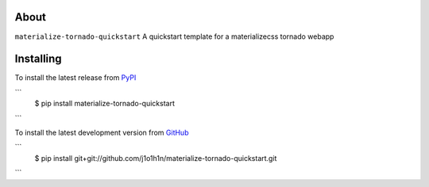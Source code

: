 About
=====

``materialize-tornado-quickstart`` A quickstart template for a materializecss tornado webapp


Installing
==========

To install the latest release from `PyPI <http://pypi.python.org/pypi/materialize-tornado-quickstart>`_

```
    $ pip install materialize-tornado-quickstart
```

To install the latest development version from `GitHub <https://github.com/j1o1h1n/materialize-tornado-quickstart>`_

```
    $ pip install git+git://github.com/j1o1h1n/materialize-tornado-quickstart.git
```
